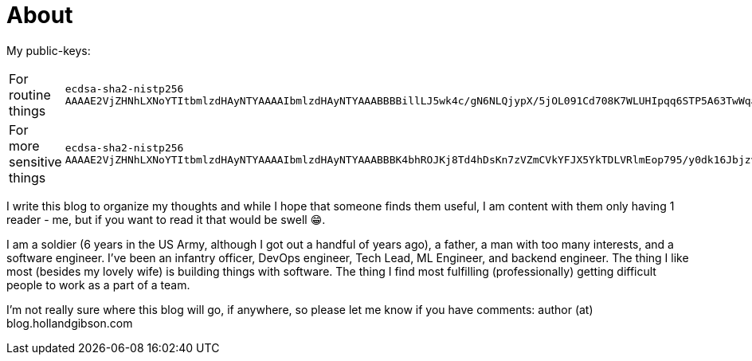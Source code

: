 = About
:page-layout: page
:page-permalink: /about/

My public-keys:

[cols="1,1"]
|===
| For routine things
| `ecdsa-sha2-nistp256 AAAAE2VjZHNhLXNoYTItbmlzdHAyNTYAAAAIbmlzdHAyNTYAAABBBBillLJ5wk4c/gN6NLQjypX/5jOL091Cd708K7WLUHIpqq6STP5A63TwWqay7LnGABpcJJFOGtodFo8kWa3xs6w=`

| For more sensitive things
| `ecdsa-sha2-nistp256 AAAAE2VjZHNhLXNoYTItbmlzdHAyNTYAAAAIbmlzdHAyNTYAAABBBK4bhROJKj8Td4hDsKn7zVZmCVkYFJX5YkTDLVRlmEop795/y0dk16JbjzvD+7p3l0GGc3vTUB6vHvzdzrrF5gI=`
|===

I write this blog to organize my thoughts and while I hope that someone finds them useful, I am content with them only having 1 reader - me, but if you want to read it that would be swell 😁.

I am a soldier (6 years in the US Army, although I got out a handful of years ago), a father, a man with too many interests, and a software engineer.
I've been an infantry officer, DevOps engineer, Tech Lead, ML Engineer, and backend engineer.
The thing I like most (besides my lovely wife) is building things with software.
The thing I find most fulfilling (professionally) getting difficult people to work as a part of a team.

I'm not really sure where this blog will go, if anywhere, so please let me know if you have comments: author (at) blog.hollandgibson.com
